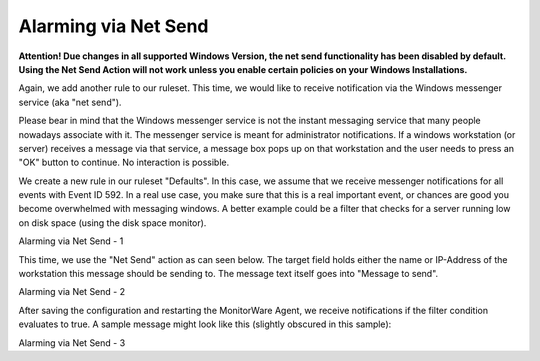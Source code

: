 Alarming via Net Send
=====================

**Attention! Due changes in all supported Windows Version, the net send functionality has been disabled by default.**
**Using the Net Send Action will not work unless you enable certain policies on your Windows Installations.**

Again, we add another rule to our ruleset. This time, we would like to receive
notification via the Windows messenger service (aka "net send").

Please bear in mind that the Windows messenger service is not the instant
messaging service that many people nowadays associate with it. The messenger
service is meant for administrator notifications. If a windows workstation (or
server) receives a message via that service, a message box pops up on that
workstation and the user needs to press an "OK" button to continue. No
interaction is possible.

We create a new rule in our ruleset "Defaults". In this case, we assume that
we receive messenger notifications for all events with Event ID 592. In a real
use case, you make sure that this is a real important event, or chances are
good you become overwhelmed with messaging windows. A better example could be a
filter that checks for a server running low on disk space (using the disk space
monitor).


.. image:: ../../images/alarmingvianetsend_1.png
   :width: 100%

Alarming via Net Send - 1

This time, we use the "Net Send" action as can seen below. The target field holds
either the name or IP-Address of the workstation this message should be sending to.
The message text itself goes into "Message to send".


.. image:: ../../images/alarmingvianetsend_2.png
   :width: 100%

Alarming via Net Send - 2

After saving the configuration and restarting the MonitorWare Agent, we receive
notifications if the filter condition evaluates to true.
A sample message might look like this (slightly obscured in this sample):


.. image:: ../../images/alarmingvianetsend_3.png
   :width: 50%

Alarming via Net Send - 3
